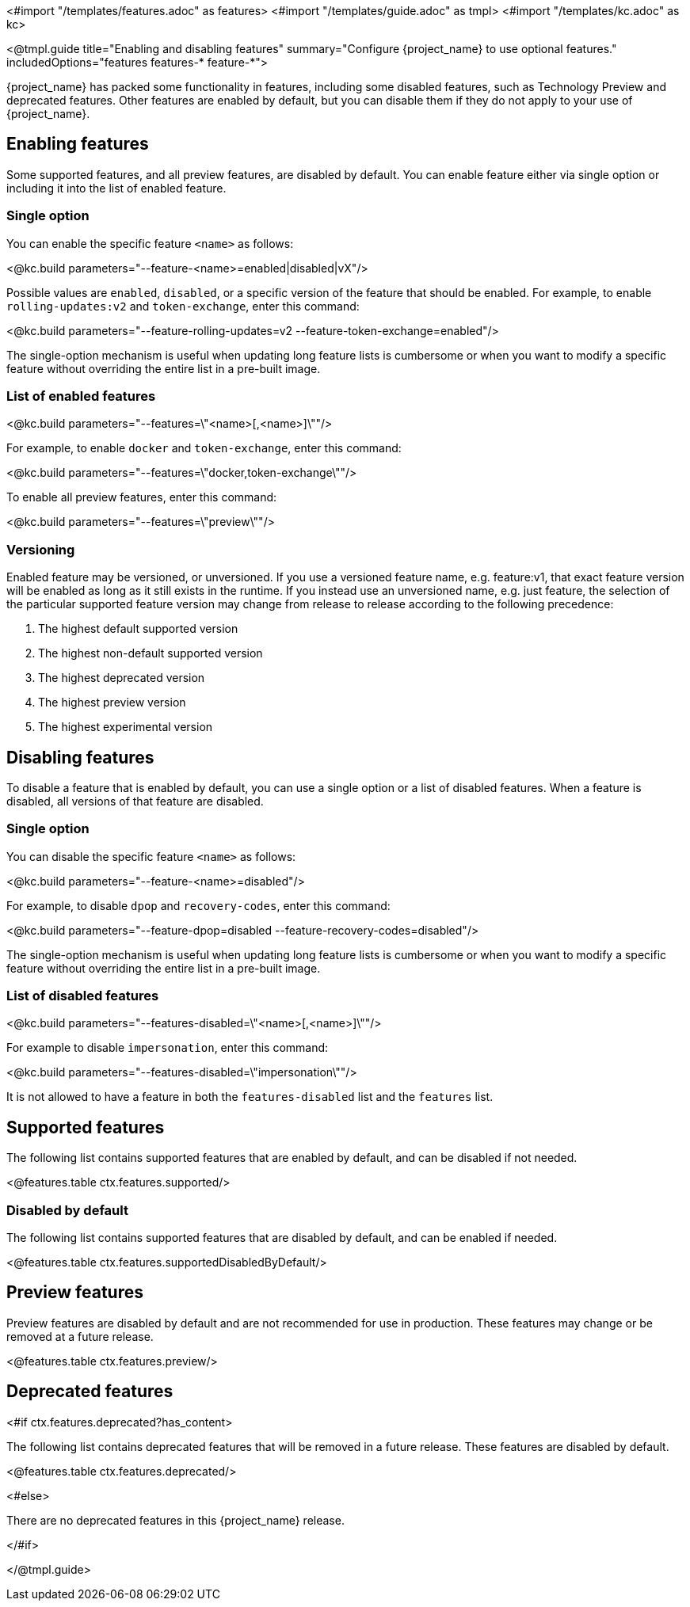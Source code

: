 <#import "/templates/features.adoc" as features>
<#import "/templates/guide.adoc" as tmpl>
<#import "/templates/kc.adoc" as kc>

<@tmpl.guide
title="Enabling and disabling features"
summary="Configure {project_name} to use optional features."
includedOptions="features features-* feature-*">

{project_name} has packed some functionality in features, including some disabled features, such as Technology Preview and deprecated features. Other features are enabled by default, but you can disable them if they do not apply to your use of {project_name}.

== Enabling features

Some supported features, and all preview features, are disabled by default.
You can enable feature either via single option or including it into the list of enabled feature.

=== Single option

You can enable the specific feature `<name>` as follows:

<@kc.build parameters="--feature-<name>=enabled|disabled|vX"/>

Possible values are `enabled`, `disabled`, or a specific version of the feature that should be enabled.
For example, to enable `rolling-updates:v2` and `token-exchange`, enter this command:

<@kc.build parameters="--feature-rolling-updates=v2 --feature-token-exchange=enabled"/>

The single-option mechanism is useful when updating long feature lists is cumbersome or when you want to modify a specific feature without overriding the entire list in a pre-built image.

=== List of enabled features

<@kc.build parameters="--features=\"<name>[,<name>]\""/>

For example, to enable `docker` and `token-exchange`, enter this command:

<@kc.build parameters="--features=\"docker,token-exchange\""/>

To enable all preview features, enter this command:

<@kc.build parameters="--features=\"preview\""/>

=== Versioning

Enabled feature may be versioned, or unversioned.  If you use a versioned feature name, e.g. feature:v1, that exact feature version will be enabled as long as it still exists in the runtime.  If you instead use an unversioned name, e.g. just feature, the selection of the particular supported feature version may change from release to release according to the following precedence:

. The highest default supported version
. The highest non-default supported version
. The highest deprecated version
. The highest preview version
. The highest experimental version

== Disabling features

To disable a feature that is enabled by default, you can use a single option or a list of disabled features.
When a feature is disabled, all versions of that feature are disabled.

=== Single option

You can disable the specific feature `<name>` as follows:

<@kc.build parameters="--feature-<name>=disabled"/>

For example, to disable `dpop` and `recovery-codes`, enter this command:

<@kc.build parameters="--feature-dpop=disabled --feature-recovery-codes=disabled"/>

The single-option mechanism is useful when updating long feature lists is cumbersome or when you want to modify a specific feature without overriding the entire list in a pre-built image.

=== List of disabled features

<@kc.build parameters="--features-disabled=\"<name>[,<name>]\""/>

For example to disable `impersonation`, enter this command:

<@kc.build parameters="--features-disabled=\"impersonation\""/>

It is not allowed to have a feature in both the `features-disabled` list and the `features` list.

== Supported features

The following list contains supported features that are enabled by default, and can be disabled if not needed.

<@features.table ctx.features.supported/>

=== Disabled by default

The following list contains supported features that are disabled by default, and can be enabled if needed.

<@features.table ctx.features.supportedDisabledByDefault/>

== Preview features

Preview features are disabled by default and are not recommended for use in production.
These features may change or be removed at a future release.

<@features.table ctx.features.preview/>

== Deprecated features

<#if ctx.features.deprecated?has_content>

The following list contains deprecated features that will be removed in a future release. These features are disabled by default.

<@features.table ctx.features.deprecated/>

<#else>

There are no deprecated features in this {project_name} release.

</#if>

</@tmpl.guide>
